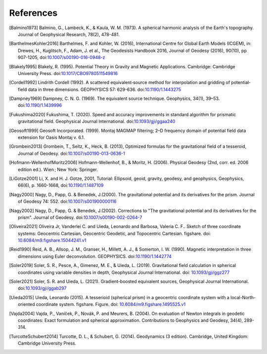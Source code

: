 References
==========

.. [Balmino1973] Balmino, G., Lambeck, K., & Kaula, W. M. (1973). A spherical harmonic analysis of the Earth's topography. Journal of Geophysical Research, 78(2), 478-481.
.. [BarthelmesKohler2016] Barthelmes, F. and Kohler, W. (2016), International Centre for Global Earth Models (ICGEM), in: Drewes, H., Kuglitsch, F., Adam, J. et al., The Geodesists Handbook 2016, Journal of Geodesy (2016), 90(10), pp 907-1205, doi:`10.1007/s00190-016-0948-z <https://doi.org/10.1007/s00190-016-0948-z>`__
.. [Blakely1995] Blakely, R. (1995). Potential Theory in Gravity and Magnetic Applications. Cambridge: Cambridge University Press. doi:`10.1017/CBO9780511549816 <https://doi.org/10.1017/CBO9780511549816>`__
.. [Cordell1992] Lindrith Cordell (1992). A scattered equivalent‐source method for interpolation and gridding of potential‐field data in three dimensions. GEOPHYSICS 57: 629-636. doi:`10.1190/1.1443275 <https://doi.org/10.1190/1.1443275>`__
.. [Dampney1969] Dampney, C. N. G. (1969). The equivalent source technique. Geophysics, 34(1), 39–53. doi:`10.1190/1.1439996 <https://doi.org/10.1190/1.1439996>`__
.. [Fukushima2020] Fukushima, T. (2020). Speed and accuracy improvements in standard algorithm for prismatic gravitational field. Geophysical Journal International. doi:`10.1093/gji/ggaa240 <https://doi.org/10.1093/gji/ggaa240>`__
.. [Geosoft1999] Geosoft Incorporated. (1999). Montaj MAGMAP filtering; 2–D frequency domain of potential field data extension for Oasis Montaj v. 6.1.
.. [Grombein2013] Grombein, T., Seitz, K., Heck, B. (2013), Optimized formulas for the gravitational field of a tesseroid, Journal of Geodesy. doi:`10.1007/s00190-013-0636-1 <https://doi.org/10.1007/s00190-013-0636-1>`__
.. [Hofmann-WellenhofMoritz2006] Hofmann-Wellenhof, B., & Moritz, H. (2006). Physical Geodesy (2nd, corr. ed. 2006 edition ed.). Wien ; New York: Springer.
.. [LiGotze2001] Li, X. and H. J. Gotze, 2001, Tutorial: Ellipsoid, geoid, gravity, geodesy, and geophysics, Geophysics, 66(6), p. 1660-1668, doi:`10.1190/1.1487109 <https://doi.org/10.1190/1.1487109>`__
.. [Nagy2000] Nagy, D., Papp, G. & Benedek, J.(2000). The gravitational potential and its derivatives for the prism. Journal of Geodesy 74: 552. doi:`10.1007/s001900000116 <https://doi.org/10.1007/s001900000116>`__
.. [Nagy2002] Nagy, D., Papp, G. & Benedek, J.(2002). Corrections to "The gravitational potential and its derivatives for the prism". Journal of Geodesy. doi:`10.1007/s00190-002-0264-7 <https://doi.org/10.1007/s00190-002-0264-7>`__
.. [Oliveira2021] Oliveira Jr, Vanderlei C. and Uieda, Leonardo and Barbosa, Valeria C. F.. Sketch of three coordinate systems: Geocentric Cartesian, Geocentric Geodetic, and Topocentric Cartesian. figshare. doi: `10.6084/m9.figshare.15044241.v1 <https://doi.org/10.6084/m9.figshare.15044241.v1>`__
.. [Reid1990] Reid, A. B., Allsop, J. M., Granser, H., Millett, A. J., & Somerton, I. W. (1990). Magnetic interpretation in three dimensions using Euler deconvolution. GEOPHYSICS. doi:`10.1190/1.1442774 <https://doi.org/10.1190/1.1442774>`__
.. [Soler2019] Soler, S. R., Pesce, A., Gimenez, M. E., & Uieda, L. (2019). Gravitational field calculation in spherical coordinates using variable densities in depth, Geophysical Journal International. doi: `10.1093/gji/ggz277 <https://doi.org/10.1093/gji/ggz277>`__
.. [Soler2021] Soler, S. R. and Uieda, L. (2021). Gradient-boosted equivalent sources, Geophysical Journal International. doi:`10.1093/gji/ggab297 <https://doi.org/10.1093/gji/ggab297>`__
.. [Uieda2015] Uieda, Leonardo (2015). A tesserioid (spherical prism) in a geocentric coordinate system with a local-North-oriented coordinate system. figshare. Figure. doi: `10.6084/m9.figshare.1495525.v1 <https://doi.org/10.6084/m9.figshare.1495525.v1>`_
.. [Vajda2004] Vajda, P., Vaníček, P., Novák, P. and Meurers, B. (2004). On evaluation of Newton integrals in geodetic coordinates: Exact formulation and spherical approximation. Contributions to Geophysics and Geodesy, 34(4), 289-314.
.. [TurcotteSchubert2014] Turcotte, D. L., & Schubert, G. (2014). Geodynamics (3 edition). Cambridge, United Kingdom: Cambridge University Press.
